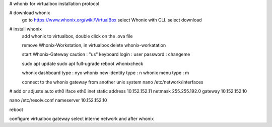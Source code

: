 # whonix for virtualbox installation protocol

# download whonix
  go to https://www.whonix.org/wiki/VirtualBox
  select Whonix with CLI.
  select download
  
# install whonix  
  add whonix to virtualbox, double click on the .ova file
  
  remove Whonix-Workstation, in virtualbox delete whonix-workatation
  
  start Whonix-Gateway
  caution : "us" keyboard
  login : user
  password : changeme

  sudo apt update
  sudo apt full-ugrade
  reboot
  whonixcheck
  
  whonix dashboard
  type : nyx
  whonix new identity
  type : n
  whonix menu
  type : m
  
  connect to the whonix gateway from another unix system
  nano /etc/network/interfaces
# add or adjuste
auto eth0
iface eth0 inet static
address 10.152.152.11
netmask 255.255.192.0
gateway 10.152.152.10

nano /etc/resolv.conf
nameserver 10.152.152.10

reboot

configure virtualbox gateway
select interne network and after whonix
